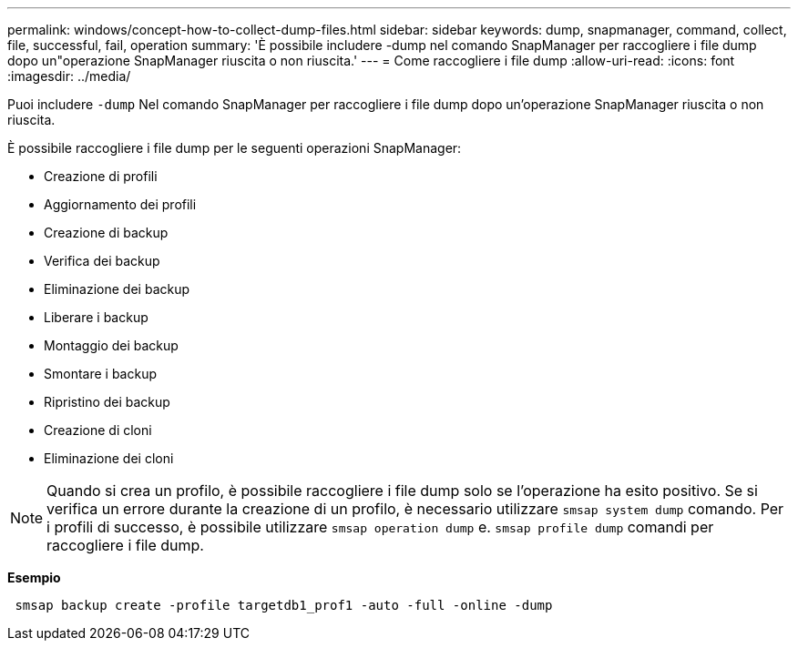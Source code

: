---
permalink: windows/concept-how-to-collect-dump-files.html 
sidebar: sidebar 
keywords: dump, snapmanager, command, collect, file, successful, fail, operation 
summary: 'È possibile includere -dump nel comando SnapManager per raccogliere i file dump dopo un"operazione SnapManager riuscita o non riuscita.' 
---
= Come raccogliere i file dump
:allow-uri-read: 
:icons: font
:imagesdir: ../media/


[role="lead"]
Puoi includere `-dump` Nel comando SnapManager per raccogliere i file dump dopo un'operazione SnapManager riuscita o non riuscita.

È possibile raccogliere i file dump per le seguenti operazioni SnapManager:

* Creazione di profili
* Aggiornamento dei profili
* Creazione di backup
* Verifica dei backup
* Eliminazione dei backup
* Liberare i backup
* Montaggio dei backup
* Smontare i backup
* Ripristino dei backup
* Creazione di cloni
* Eliminazione dei cloni



NOTE: Quando si crea un profilo, è possibile raccogliere i file dump solo se l'operazione ha esito positivo. Se si verifica un errore durante la creazione di un profilo, è necessario utilizzare `smsap system dump` comando. Per i profili di successo, è possibile utilizzare `smsap operation dump` e. `smsap profile dump` comandi per raccogliere i file dump.

*Esempio*

[listing]
----
 smsap backup create -profile targetdb1_prof1 -auto -full -online -dump
----